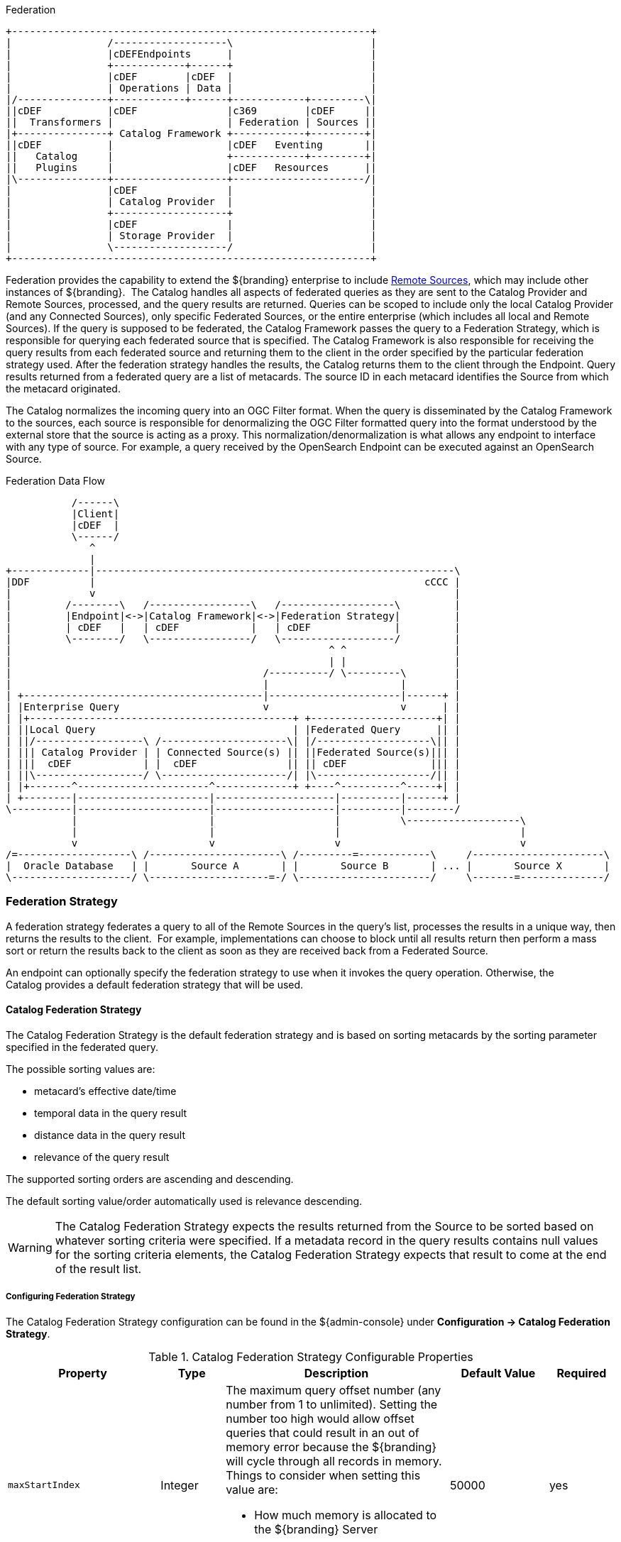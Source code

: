 
.Federation
[ditaa, catalog_architecture_federation, png, ${image-width}]
....
+------------------------------------------------------------+
|                /-------------------\                       |
|                |cDEFEndpoints      |                       |
|                +------------+------+                       |
|                |cDEF        |cDEF  |                       |
|                | Operations | Data |                       |
|/---------------+------------+------+------------+---------\|
||cDEF           |cDEF               |c369        |cDEF     ||
||  Transformers |                   | Federation | Sources ||
|+---------------+ Catalog Framework +------------+---------+|
||cDEF           |                   |cDEF   Eventing       ||
||   Catalog     |                   +------------+---------+|
||   Plugins     |                   |cDEF   Resources      ||
|\---------------+-------------------+----------------------/|
|                |cDEF               |                       |
|                | Catalog Provider  |                       |
|                +-------------------+                       |
|                |cDEF               |                       |
|                | Storage Provider  |                       |
|                \-------------------/                       |
+------------------------------------------------------------+
....

Federation provides the capability to extend the ${branding} enterprise to include <<_sources,Remote Sources>>, which may include other instances of ${branding}. 
The Catalog handles all aspects of federated queries as they are sent to the Catalog Provider and Remote Sources, processed, and the query results are returned.
Queries can be scoped to include only the local Catalog Provider (and any Connected Sources), only specific Federated Sources, or the
entire enterprise (which includes all local and Remote Sources).
If the query is supposed to be federated, the Catalog Framework passes the query to a Federation Strategy, which is responsible for querying each federated source that is specified.
The Catalog Framework is also responsible for receiving the query results from each federated source and returning them to the client in the order specified by the particular federation strategy used.
After the federation strategy handles the results, the Catalog returns them to the client through the Endpoint.
Query results returned from a federated query are a list of metacards.
The source ID in each metacard identifies the Source from which the metacard originated.

The Catalog normalizes the incoming query into an OGC Filter format.
When the query is disseminated by the Catalog Framework to the sources, each source is responsible for denormalizing the OGC Filter formatted query into the format understood by the external store that the source is acting as a proxy.
This normalization/denormalization is what allows any endpoint to interface with any type of source.
For example, a query received by the OpenSearch Endpoint can be executed against an OpenSearch Source.

.Federation Data Flow
[ditaa, federation-data-flow, png, ${image-width}]
....
           /------\
           |Client|
           |cDEF  |
           \------/
              ^
              |
+-------------|------------------------------------------------------------\
|DDF          |                                                       cCCC |
|             v                                                            |
|         /--------\   /-----------------\   /-------------------\         |
|         |Endpoint|<->|Catalog Framework|<->|Federation Strategy|         |
|         | cDEF   |   | cDEF            |   | cDEF              |         |
|         \--------/   \-----------------/   \-------------------/         |
|                                                     ^ ^                  |
|                                                     | |                  |
|                                          /----------/ \---------\        |
|                                          |                      |        |
| +----------------------------------------|----------------------|------+ |
| |Enterprise Query                        v                      v      | |
| |+--------------------------------------------+ +---------------------+| |
| ||Local Query                                 | |Federated Query      || |
| ||/------------------\ /---------------------\| |/-------------------\|| |
| ||| Catalog Provider | | Connected Source(s) || ||Federated Source(s)||| |
| |||  cDEF            | |  cDEF               || || cDEF              ||| |
| ||\------------------/ \---------------------/| |\-------------------/|| |
| |+-------^----------------------^-------------+ +----^----------^-----+| |
| +--------|----------------------|--------------------|----------|------+ |
\----------|----------------------|--------------------|----------|--------/
           |                      |                    |          \-------------------\
           |                      |                    |                              |
           v                      v                    v                              v
/=-------------------\ /----------------------\ /---------=------------\     /----------------------\
|  Oracle Database   | |       Source A       | |       Source B       | ... |       Source X       |
\--------------------/ \--------------------=-/ \----------------------/     \-------=--------------/
....

=== Federation Strategy

A federation strategy federates a query to all of the Remote Sources in the query's list, processes the results in a unique way, then returns the results to the client. 
For example, implementations can choose to block until all results return then perform a mass sort or return the results back to the client as soon as they are received back from a Federated Source.

An endpoint can optionally specify the federation strategy to use when it invokes the query operation.
Otherwise, the Catalog provides a default federation strategy that will be used.

==== Catalog Federation Strategy [[catalogFederationStrategy]]

The Catalog Federation Strategy is the default federation strategy and is based on sorting metacards by the sorting parameter specified in the federated query.

The possible sorting values are:

* metacard's effective date/time
* temporal data in the query result
* distance data in the query result
* relevance of the query result

The supported sorting orders are ascending and descending.

The default sorting value/order automatically used is relevance descending.

[WARNING]
====
The Catalog Federation Strategy expects the results returned from the Source to be sorted based on whatever sorting criteria were specified.
If a metadata record in the query results contains null values for the sorting criteria elements, the Catalog Federation Strategy expects that result to come at the end of the result list.
====

===== Configuring Federation Strategy

The Catalog Federation Strategy configuration can be found in the ${admin-console} under *Configuration -> Catalog Federation Strategy*.

.Catalog Federation Strategy Configurable Properties
[cols="1,1,4a,1,1" options="header"]
|===

|Property
|Type
|Description
|Default Value
|Required

|`maxStartIndex`
|Integer
|The maximum query offset number (any number from 1 to unlimited). Setting the number too high would allow offset queries that could result in an out of memory error because the ${branding} will cycle through all records in memory. Things to consider when setting this value are:

* How much memory is allocated to the ${branding} Server
* How many sites are being federated with.

|50000
|yes

|`expirationIntervalInMinutes`
|Long
|Interval that Solr Cache checks for expired documents to remove.
|10
|yes

|`expirationAgeInMinutes`
|Long
|The number of minutes a document will remain in the cache before it will expire. Default is 7 days.
|10080
|yes

|`url`
|String
|HTTP URL of Solr Server
|${secure_url}/solr
|yes

|`cachingEverything`
|Boolean
|Cache all results unless configured as native
|false
|yes

|===

[cols="2" options="header"]
|===

|Managed Service PID
|`${ddf-branding}.catalog.federation.impl.CachingFederationStrategy`

|Managed Service Factory PID
|N/A
|===
